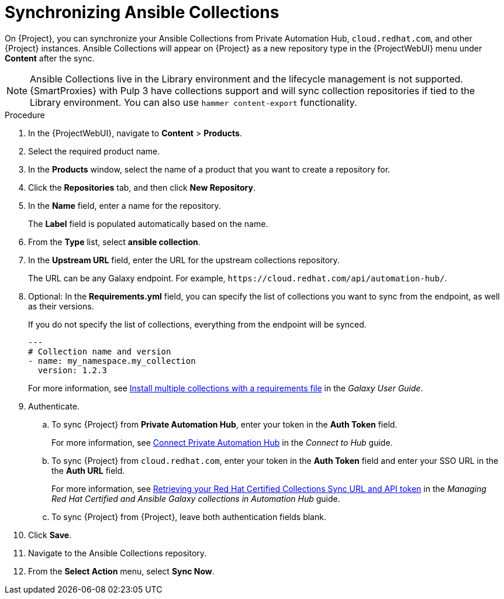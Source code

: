 :_module-type: PROCEDURE

[id="proc_synchronizing-ansible-collections_{context}"]
= Synchronizing Ansible Collections

[role="_abstract"]
On {Project}, you can synchronize your Ansible Collections from Private Automation Hub, `cloud.redhat.com`, and other {Project} instances.
Ansible Collections will appear on {Project} as a new repository type in the {ProjectWebUI} menu under *Content* after the sync.

NOTE: Ansible Collections live in the Library environment and the lifecycle management is not supported.
{SmartProxies} with Pulp 3 have collections support and will sync collection repositories if tied to the Library environment.
You can also use `hammer content-export` functionality.

.Procedure
. In the {ProjectWebUI}, navigate to *Content* > *Products*.
. Select the required product name.
. In the *Products* window, select the name of a product that you want to create a repository for.
. Click the *Repositories* tab, and then click *New Repository*.
. In the *Name* field, enter a name for the repository.
+
The *Label* field is populated automatically based on the name.
. From the *Type* list, select *ansible collection*.
. In the *Upstream URL* field, enter the URL for the upstream collections repository.
+
The URL can be any Galaxy endpoint.
For example, `++https://cloud.redhat.com/api/automation-hub/++`.
. Optional: In the *Requirements.yml* field, you can specify the list of collections you want to sync from the endpoint, as well as their versions.
+
If you do not specify the list of collections, everything from the endpoint will be synced.
+
[source, Yaml]
----
---
# Collection name and version
- name: my_namespace.my_collection
  version: 1.2.3
----
+
For more information, see link:https://docs.ansible.com/ansible/latest/galaxy/user_guide.html#install-multiple-collections-with-a-requirements-file[Install multiple collections with a requirements file] in the _Galaxy User Guide_.
. Authenticate.
.. To sync {Project} from *Private Automation Hub*, enter your token in the *Auth Token* field.
+
For more information, see link:https://console.redhat.com/ansible/automation-hub/token[Connect Private Automation Hub] in the _Connect to Hub_ guide.
.. To sync {Project} from `cloud.redhat.com`, enter your token in the *Auth Token* field and enter your SSO URL in the the *Auth URL* field.
+
For more information, see link:https://access.redhat.com/documentation/en-us/red_hat_ansible_automation_platform/1.0/html-single/managing_red_hat_certified_and_ansible_galaxy_collections_in_automation_hub/index#proc-create-api-token[Retrieving your Red Hat Certified Collections Sync URL and API token] in the _Managing Red{nbsp}Hat Certified and Ansible Galaxy collections in Automation Hub_ guide.
.. To sync {Project} from {Project}, leave both authentication fields blank.
. Click *Save*.
. Navigate to the Ansible Collections repository.
. From the *Select Action* menu, select *Sync Now*.
